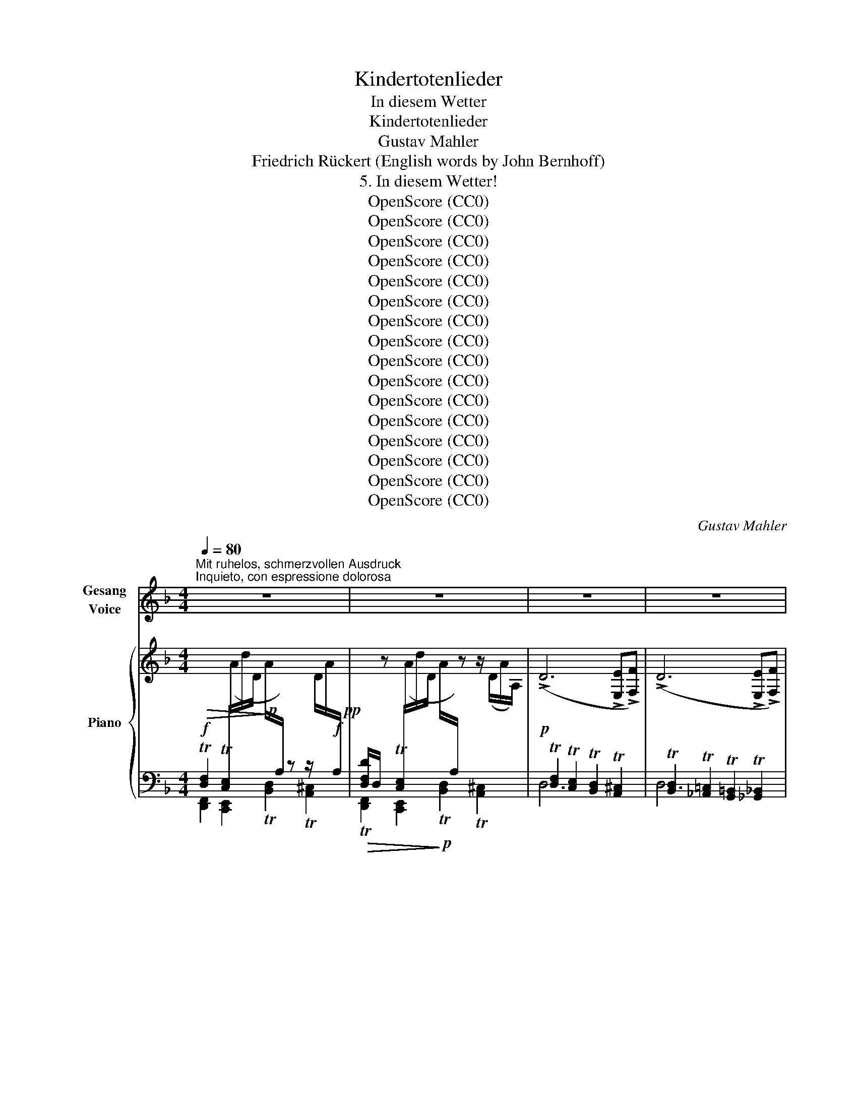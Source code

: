 X:1
T:Kindertotenlieder
T:In diesem Wetter
T:Kindertotenlieder
T:Gustav Mahler
T:Friedrich Rückert (English words by John Bernhoff)
T:5. In diesem Wetter!
T:OpenScore (CC0)
T:OpenScore (CC0)
T:OpenScore (CC0)
T:OpenScore (CC0)
T:OpenScore (CC0)
T:OpenScore (CC0)
T:OpenScore (CC0)
T:OpenScore (CC0)
T:OpenScore (CC0)
T:OpenScore (CC0)
T:OpenScore (CC0)
T:OpenScore (CC0)
T:OpenScore (CC0)
T:OpenScore (CC0)
T:OpenScore (CC0)
T:OpenScore (CC0)
C:Gustav Mahler
Z:Friedrich Rückert
Z:OpenScore (CC0)
%%score ( 1 2 ) { ( 3 6 7 ) | ( 4 5 8 ) }
L:1/8
Q:1/4=80
M:4/4
K:F
V:1 treble nm="Gesang\nVoice"
V:2 treble 
V:3 treble nm="Piano"
V:6 treble 
V:7 treble 
V:4 bass 
V:5 bass 
V:8 bass 
V:1
"^Mit ruhelos, schmerzvollen Ausdruck""^Inquieto, con espressione dolorosa" z8 | z8 | z8 | z8 | %4
w: ||||
w: ||||
 z8 | z8 | z8 | z8 | z8 | z8 | z8 | z8 | z8 | z8 | z8 | z8 | z4 z!p!!<(! D D D!<)! | %17
w: ||||||||||||In die- sem|
w: ||||||||||||In such a|
!>(! D2 D2!>)! z!<(! D D D!<)! |!>(! D4!>)! z2!p! D2 | D4!<(! E3 E!<)! |!mp! G2 G2 z2 D2 | %21
w: Wet- ter, in die- sem|Braus, nie|hätt' ich ge-|sen- det die|
w: tem- pest, on such a|day, I|ne'er had per-|mit- ted the|
!<(! D4 E3 E!<)! |!mf! !>!d4 z2 ^c2 |!>(!!>(! =c4 =B3!>)!!>)!!p! F |!<(! _B2 B2!<)!!mp! z2 B2 | %25
w: Kin- der hin-|aus! Man|hat sie ge-|tra- gen, ge-|
w: child- ren to|play! Now|hence they have|borne them, have|
!<(! (B2 A2)!<)!!f!!>(! G3!>)!!mf! D |!f!!>(! F4!>)! z4 | z4 z2 (=E_E) | %28
w: tra- * gen, hin-|aus!|Ich _|
w: borne * them a-|way!|They _|
!p!"^schmerzlich""^doloroso""^cresc." D3 D =E2 D E | (=G6!mp! F2) | D4 z4 | %31
w: durf- te nichts da- zu|sa- *|gen!|
w: would not let me fore-|warn _|them!|
 z4!mp! z!<(! D D D!<)! |!>(! E2 E2!>)! z!<(! D D D!<)! |!mf! !>!E4 z2!mp! (DE) |!p! d4 ^c3 c | %35
w: In die- sem|Wet- ter, in die- sem|Saus, nie _|hätt' ich ge-|
w: In such a|tem- pest, on such a|day, I _|ne'er had per-|
 =c2- c2 z2!<(! (EF)!<)! | (!>!f2 !>!_e2) d2!>(! c2!>)! | c4 z4 | z8 | z4 z2!mf! _E2 | %40
w: las- sen die _|Kin- * der hin-|aus,||Ich|
w: mit- ted the _|child- * ren to|stray,||I|
!p! D2!<(! _E F _B2 B2!<)! | !>!_B2 !>!A2 z2!pp! G2 | F2 (_ED) G2 F F | (F=E) E2 z4 | z8 | z8 | %46
w: fürch- te- te, sie er-|kran- ken: das|sind nun * eit- le Ge-|dan- * ken.|||
w: feared me, lest ill be-|fall them, now|all in * vane do I|call * them.|||
 z8 | z8 | z8 | z8 | z4 z!mp!!<(! D D E!<)! |!ff! G2 G2!mp! z!<(! D D E!<)! |!ff! G4 z2!mf! d2 | %53
w: ||||In die- sem|Wet- ter, in die- sem-|Graus, nie|
w: ||||In such a|tem- pest, on such a|day, I|
!p!"^klagend""^lagrimoso" d4 _d3 d | (_dc-) c2 z2!<(! (^FG)!<)! | (!>!f2 _e2) d2 c2 | c4 z4 | z8 | %58
w: hätt' ich ge-|las- * sen die _|Kin- * der hin-|aus,||
w: ne'er had per-|mit- * ted the _|child- * ren to|play.||
 z4 z2!p! A2 | A2!<(! F F E2 B2!<)! |!f! d4 F2 z2 | z8 | z4 z2!p! (^FE) | !>!D2 D2 E2 D E | %64
w: ich|sorg- te, sie stür- ben|mor- gen;||das _|ist nun nicht zu be-|
w: I'd|fear me they'd die on|mor- row;||now they've|gone, and left me to|
 !>!=F4 E2 z2 | z8 | z8 | z8 | z8 | z8 | z8 | z8 | z8 | z4 z!ff! D D E | G2 G2 z D D E | %75
w: sor- gen.|||||||||In die- sem|Wet- ter, in die- sem|
w: sor- row.|||||||||In such a|tem- pest, on such a|
!>(! !>!G8!>)! | z8 | z8 | z4 z2!ff! G2 | G4 ^F3 B, | =F2 F2 z2 (^DE) | =d4 ^c3 G | =c4 z4 | z8 | %84
w: Graus,|||nie|hätt' ich ge-|sen- det die *|Kin- der hin-|aus,||
w: day,|||I|ne'er had per-|mit- ted the *|child- ren to|play.||
 z4 z2 z!ff! _B | _B2 B B A3 A | (AG) G4 z2 | z4 z2"^(immer""^(sempre" G2 | %88
w: man|hat sie hin- aus ge-|tra- * gen,|ich|
w: Now|hence from their home they've|borne * them,|they|
"^sehr stark)""^molto forte)" G3 G A2"^nicht zurückhalten""^non ritenuto" G A | (!>!=c6 =B2) | %90
w: durf- te nichts da- zu|sa- *|
w: would not let me fore-|warn _|
 _B2 z2 z4 | z8 | z8 | %93
w: gen!|||
w: them!|||
"^Allmählich langsamer"[Q:1/4=80]"^Poco a poco più lento" z8[Q:1/4=79]"^.6"[Q:1/4=79]"^.2"[Q:1/4=78]"^.8"[Q:1/4=78]"^.3"[Q:1/4=77]"^.9"[Q:1/4=77]"^.5"[Q:1/4=77]"^.1" | %94
w: |
w: |
[Q:1/4=76]"^.7" z8[Q:1/4=75]"^.8"[Q:1/4=75] | %95
w: |
w: |
[Q:1/4=73]"^.3" z8[Q:1/4=72]"^.9"[Q:1/4=72]"^.5"[Q:1/4=72]"^.1"[Q:1/4=71]"^.7"[Q:1/4=71]"^.3"[Q:1/4=70]"^.8"[Q:1/4=70]"^.4" | %96
w: |
w: |
[Q:1/4=70] z8[Q:1/4=69]"^.2"[Q:1/4=68]"^.3" | %97
w: |
w: |
[Q:1/4=66]"^.7" z8[Q:1/4=66]"^.2"[Q:1/4=65]"^.8"[Q:1/4=65]"^.4"[Q:1/4=65][Q:1/4=64]"^.6"[Q:1/4=64]"^.2"[Q:1/4=63]"^.8" || %98
w: |
w: |
[K:D][Q:1/4=63]"^.3" z8[Q:1/4=62]"^.9"[Q:1/4=62]"^.5"[Q:1/4=62]"^.1"[Q:1/4=61]"^.7"[Q:1/4=61]"^.2"[Q:1/4=60]"^.8"[Q:1/4=60]"^.4" | %99
w: |
w: |
"^Langsam, wie ein Wiegenlied"[Q:1/4=60]!pp! z4"^Lento, à la berceuse" z2!pp! A2 | A6 d2 | %101
w: In|die- sem|
w: In|such a|
 A4 F2 F2 | G6 _B2 | A4 z2 ((FA)) | (G2 F2) (E2 D2) | E4 z2 (E2 | A6 B2 | c6) (d2 | e4 c2 d2 | %109
w: Wet- ter, in|die- sem|Saus, in _|die- * sem _|Braus, sie|ruh'n, sie|ruh'n als|wie in der|
w: tem- pest, on|such a|day, in _|spite _ of _|storms, they|sleep and|rest as|safe as in|
 c2 A2) F2 d2 | (c2 A2 F2) B2 | E8- | E4 z4 | z4 z2 E2 | ^G3 G A2 (GA) | c4 B2 A2 | B3 B c2 (Bc) | %117
w: Mut- * ter, der|Mut- * * ter|Haus,|_|von|kei- nem Sturm er- *|schrek- ket, von|Got- tes Hand be- *|
w: mo- * ther's, in|mo- * * ther's|arms,|_|no|ills can now be- *|tide them, for|God's own hand will *|
 e4 d2 (cB) | (A4 F2) d2 | (A4 F2) F2 | (AG) (GF) G2 _B2 | A6 (Ad) | (AG) F2 (FE) D2 | D8 | z8 | %125
w: dek- ket, sie *|ruh'n, _ sie|ruh'n _ wie|in _ der _ Mut- ter|Haus, wie *|in * der Mut- * ter|Haus.||
w: guide them all *|safe _ they|rest, _ as|on _ their _ mo- ther's|breast, as *|on * their mo- * ther's|breast!||
 z8 | z8 | z8 | z8 | z8 | z8 | z8 | z8 | z8 | z8 | z8 | z8 | z8 | !fermata!z8 |] %139
w: ||||||||||||||
w: ||||||||||||||
V:2
 x8 | x8 | x8 | x8 | x8 | x8 | x8 | x8 | x8 | x8 | x8 | x8 | x8 | x8 | x8 | x8 | x8 | x8 | x8 | %19
w: |||||||||||||||||||
w: |||||||||||||||||||
 x8 | x8 | x8 | x8 | x8 | x8 | x8 | x8 | x8 | x8 | x8 | x8 | x8 | x8 | x8 | x8 | x8 | x8 | x8 | %38
w: |||||||||||||||||||
w: |||||||||||||||||||
 x8 | x8 | x8 | x8 | x8 | x8 | x8 | x8 | x8 | x8 | x8 | x8 | x8 | x8 | x8 | x8 | x8 | x8 | x8 | %57
w: |||||||||||||||||||
w: |||||||||||||||||||
 x8 | x8 | x4 x2 B B | x8 | x8 | x4 x2 ^F E | x8 | x8 | x8 | x8 | x8 | x8 | x8 | x8 | x8 | x8 | %73
w: ||||||||||||||||
w: ||* the||||||||||||||
 x8 | x8 | x8 | x8 | x8 | x8 | x8 | x8 | x8 | x8 | x8 | x8 | x8 | x8 | x8 | x8 | x8 | x8 | x8 | %92
w: |||||||||||||||||||
w: |||||||||||||||||||
 x8 | x8 | x8 | x8 | x8 | x8 ||[K:D] x8 | x8 | x8 | x8 | x8 | x8 | x8 | x8 | x8 | x8 | x8 | x8 | %110
w: ||||||||||||||||||
w: ||||||||||||||||||
 x8 | x8 | x8 | x8 | x8 | x8 | x8 | x8 | x8 | x8 | x8 | x8 | x8 | x8 | x8 | x8 | x8 | x8 | x8 | %129
w: |||||||||||||||||||
w: |||||||||||||||||||
 x8 | x8 | x8 | x8 | x8 | x8 | x8 | x8 | x8 | x8 |] %139
w: ||||||||||
w: ||||||||||
V:3
 x8!pp! | %1
[I:staff +1] [D,F,D]/D,/[I:staff -1] z[I:staff +1] T[C,E,]/[I:staff -1](A/d/D/ A/[I:staff +1]A,/)[I:staff -1] z z/ (D/A/A,/) | %2
 (!>!D6 !>![E,E]!>![F,F]) | (!>!D6 !>![E,E]!>![F,F]) | !>!d4 !>!^c4 | !>!=c6 (EF) | %6
 (!>!e2 !>!d2 !>!^c2 !>!=c2) | c6!<(! (^FG) | %8
{/G} g2!<)!!p!!<(! (^FG){/G} =f2!<)!!mf!!<(! (^FG)!<)! | %9
!f! (!arpeggio!=f!>(!_e) e3 (d_d!mp!c)!>)! |!f! (_e!>(!=d_dc =B_AG!>)!!p!^F) | %11
!<(! =F4- F!<)!!mf!(!>!_A!>!G!>!_G) |!p!!<(! F4!<)! F(!>!_A!f!!>!G!>!_G) | %13
!<(! (F=DF_D !arpeggio!FCF!<)!=B,) |[I:staff +1]{/F,}[I:staff -1] (FA,) A,4!pp! z/ (A/d/D/ | %15
 A/A,/) z z2 z2 z/ (D/A/A,/) | z8 | z8 | x6!pp! (^CD) | %19
 !arpeggio!!>![DEd]2!<(! (((^C!<)!D)))!p! !arpeggio!!>![DE^c]2!pp!!<(! (CD)!<)! | %20
!p! (!arpeggio!!>!^c=c) c4!pp!!<(! (^CD)!<)! | %21
!p! !arpeggio!!>![DE=c]2!pp!!<(! (((^CD)))!<)!!p! !arpeggio!!>![DE=B]2!<(! (CD)!<)! | %22
!mf! !arpeggio![DE_B]8 | x4 x2 (^CD) |!p! (!>!F4!mp! !>!E2 !>!_E2) |!mf! (D2 ^C2 =C4) | %26
 F6 (=E!p!_E) | F6 =E_E | (!///-!D4 D,4) |"_r.H." (!///-!D4!mp! D,4) |!p!"_cresc." !>!D6 !>!E!>!F | %31
 !>!D6 !>!E!>!F |!<(! ([_B,D]2 [A,^C]2 [_A,=C]2!<)!!f![I:staff +1] =B,2) | %33
!p!!<(![I:staff -1] ([_B,D]2 [A,^C]2 [_A,=C]2!<)!!mp![I:staff +1] [G,=B,]2) |[I:staff -1] (d4 ^c4 | %35
 =c6) (EF) | (f2 _e2 d2 c2) | c4 z4 |{/_E} _e2!<(! (D_E)!<)!{/E} =d2!<(! (DE)!<)! | %39
 (!>!=dc) c3 (!>!_G!>!F!>!_E) |!p! D4 F4 |!>(! (=E4!>)! _E2 ^C2) |!pp! (D4 _E2 D2) | %43
!<(! C6!<)! [G,B,D]2 | z2!pp! z/ (e/a/A/ e/E/) z z2 | z2 z/ (e/a/A/ e/E/) z z2 |!p! !>!A4 ^G3 D- | %47
 F6!<(! (!>!^C!>!D)!<)! |{/D} d2!<(! (^CD)!<)!{/D} ^c2!<(! (CD)!<)! | %49
!>(! (!>!^c=c) c3 (=B_B!>)!!mp!A) |!>(! (=c=B_BA) (^GFE!>)!!p!D) | %51
!>(! !arpeggio!T=G2 T^F2 T=F2!>)!!p! TE2 |!>(! !arpeggio!TB2 TA2 T_A2!>)!!p! TG2 |!pp! (d4 _d4) | %54
 (_dc) c4 (^FG) | !arpeggio!=f2 _e2 d2 c2 | c6!<(! ^F=G!<)! | %57
!p! !arpeggio!!>![=F_e]2 (^FG) !arpeggio!!>![=Fd]2 (^FG) |!<(! (!>!dc) (c3!<)!!>(! =B_B=A)!>)! | %59
!p! ([FA]4 [^CE]4) |!p!!<(! (d4 cBA!<)!G) | !>!^F2 !>!D2 !>!^C2 !>!G2 | (=B4 AG!p!^FE) | %63
 [_B,D]4 [B,^CE]4 | (([DF]4!mp! [^CE]2)) [CE]2 | x6 z/!p! (b/d'/d/ | %66
 [dg]/G/) z z2 z2 z/!p! (d/g/G/ | [Bd]/E/) z z2 z2!<(! (^DE)!<)! | !>![G,=DEG]6!<(! (^DE)!<)! | %69
 !>![G,=DEG]6!<(! (^DE) | !arpeggio!!>![=DEB]2!<)! (^DE) !arpeggio!!>![=DEA]2 (^DE) | %71
!>(! (A!>)!G) G4 (^DE) |"^stetig steigernd"!f! (!>!d2 !>!^c2 !>!=c2 !>!=B2) | %73
!fff! (!>!=c2 !>!=B2 !>!_B2 !>!A2) | (_e2 d2 ^c2 =c2) | (^c2 =c2 =B2 _B2) |!f!!8va(! [a'a'']8- | %77
 [a'a'']8!8va)! |!f!!8va(! [a'a'']8!8va)! |!f! G4- G(!>!B!>!A!>!_A) | =G4 z4 | G4- G!>!B!>!A!>!_A | %82
 G6 A_B |!ff! !>![G-_e]4 !>!d3 ^c | !arpeggio!=f4 e3 ^d |!ff! !arpeggio![=G=g]2 (A_B) [G^f]2 (AB) | %86
 (!>!^fe) (e4 f2) | (!>!^fe) e4 z2 |!ff! (g^fg_e gdg^c | !>!g_B) B4 z2 | (GB,) B,4 z2 | z8 | %92
!p! !>!a'2 !>!a'2 z4 |!ff! (=f!>(!ef^c f=cf=B)!>)! |!p! !>!a'2 !>!a'2 z4 | %95
!mf! (^f!>(!=f^f=c f=Bf!>)!_B) |!p! !>!a'2 !>!a'2 z4 |!pp! a'2 a'2"^ritard." z4 || %98
[K:D] a'2 a'2 z4 | a8- |!pp! (a3 _b a2 d'2) | (a3 f a2) (gf) | (!arpeggio!ag)(gf) (g2 _b2) | %103
 (a4 f2) (ad') | (!arpeggio!ag f2) (fe d2) | a6 (c'b) | (a3 f a2) (bc') | %107
!8va(! (e'a')e'd' (c'2 f'2) | c'6 (d'f') | (f'e')!tenuto!d'!tenuto!c' (d'3 f') | %110
 (f'e')!tenuto!d'!tenuto!c' (bd') (a^g)!8va)! | (aeP^fe aec'e | bed'c' bef'e' | c'ePfe aec'e | %114
 befe e'ec'e | f'ee'e d'ec'e |"_morendo" befe ^gefe) | (e4 d2 cB) |!pp! ([FA]3 [^EB] [FA]2) d2 | %119
 (A3 F A2) (GF) | (AG)(GF) (G2 _B2) | (A4 F2) (Ad) | (AG F2) (FE D2) | %123
 (Dxxx x2[I:staff +1] (!>!A,2) | %124
"^sehr getragen, zart""^molto sostenuto, tenere"[I:staff -1] C4 (D2 CD)) | ([CF]4 E2) D2 | %126
 [B,E]4 (F2 EF) | (A4 G2) (FE) | (D4 ^D4) | (E4 B,4) | z8 | z8 | (DA,B,A, DA,FA,) | %133
 z2 z (A, EA,AA, | FA,ED) z2 (B,D | A,D) z2[I:staff +1] (F,A,E,A,) | %136
[I:staff -1] z4[K:bass]!ppp! (E,2 A,2) |!ppp! (D,2 A,2)!ppp! z4 | !fermata!z8 |] %139
V:4
!f!!>(! T[D,F,]2 T[C,E,]/[I:staff -1](A/d/D/!>)!!p! A/[I:staff +1]A,/) z z/[I:staff -1] D/A/!f![I:staff +1]A,/ | %1
!>(! T[D,,F,,]2 [C,,E,,]2!>)!!p! T[B,,D,]2 T[A,,^C,]2 |!p! T[D,F,]2 T[C,E,]2 T[B,,D,]2 T[A,,^C,]2 | %3
 T[B,,D,]2 T[_A,,=C,]2 T[G,,=B,,]2 T[_G,,_B,,]2 | %4
!<(! ([F,,,F,,]2 [G,,,G,,]2 [^G,,,^G,,]2 [A,,,A,,]2)!<)! | %5
!>(! ([D,,D,]2 [^C,,^C,]2 [=C,,=C,]2 [=B,,,=B,,]2)!>)! | ([_B,,,_B,,]4 [A,,,A,,]4) | %7
 ([_A,,,_A,,]4 [G,,,G,,]2 [=F,,,=F,,]2) | !arpeggio![C,G,]8 | %9
 ([C,,C,]2 [=B,,,=B,,]2 [_B,,,_B,,]2 [=A,,,=A,,]2) | ([_A,,,_A,,]4 [G,,,G,,]4) | %11
!<(! _A,4 =A,2!mf! _A,2!<)! |!<(! (_C2 =C2 _D2[I:staff -1] =E2)!<)! | %13
!mp!!<(![I:staff +1] =A,4 !arpeggio!F,4!<)! |!f!!>(!{/=D,,} T=D,2 T^C,2!>)!!p! T=C,2 T=B,,2 | %15
!f!!>(! T[_B,,D,F,]2 T[A,,C,E,]2!>)!!p! T[^G,,B,,D,]2 T[=G,,A,,^C,]2 | %16
!f!!>(! T[^C,F,A,]2 T[=C,E,^G,]2!>)!!p! T[_B,,D,=G,]2 T[A,,^C,^F,]2 | %17
!pp!!p!!>(! !>!T[D,=F,]2 !>!T[=C,E,]2 !>!T[B,,D,]2!>)!!pp! !>!T[A,,^C,]2 | %18
!>(! !>!T[B,,D,]2 !>!T[=A,,^C,]2 !>!T[_A,,=C,]2!>)! !>!T[G,,=B,,]2 | %19
!<(! ([G,,,G,,]4 [A,,,A,,]4)!<)! | (!>![D,,D,]4 ([G,,,G,,-]4) |!<(! ([G,,,G,,]4) [A,,,A,,]4)!<)! | %22
 ([D,,D,]4 [^G,,,^G,,]4-) | z!>(! D,/4D/4D,/4D/4 !//-!D,/D/!pp! x!>)! !//-!D,/D/ x x2 | %24
!<(! (!>!A,2 !>!^G,2!<)! =G,4) | (F,4 E,2 _E,2) |!f!!>(! !arpeggio![^G,=B,]8!>)! | %27
!f!!>(! !arpeggio![^G,=B,]8!>)! |!p!"^cresc." (F,4 !arpeggio!_A,4) | [E,,^G,=B,]8 | D,6 E,F, | %31
 D,6!f! E,!pp!F, |!p! G,6 G,2 | !>![D,,,D,,]4 !>![F,,,F,,]4 |!p! (([G,,,G,,]4 [A,,,A,,]4)) | %35
 (([D,,D,]4 [_A,,,_A,,]4-)) | (([A,,,A,,]4 [G,,,G,,]4)) | (([_G,,,_G,,]4 [F,,,F,,]4)) | (_C4 B,4) | %39
 (_A,,4 =A,,4) | F,4 x4 | F,,8 | ((B,4 =B,4)) |!<(! G,8!<)! |!p! A,6 (!>!B,!>!C) | %45
 A,6 (!>!B,!>!C) | T[^C,,^C,]2 T[=C,,=C,]2 T[=B,,,=B,,]2 T[_B,,,_B,,]2 | %47
 ([A,,,A,,]2 [^G,,,^G,,]2 [=G,,,=G,,]2 [^F,,,^F,,]2) | !arpeggio![=F,,A,]4 !arpeggio![E,,^G,]4 | %49
!f! (A,,2 ^G,,2 =G,,2 F,,2) |!f! (G,,2 ^G,,2 A,,2 _B,,2) |!f! [D,=G,]8 |!f! D,8 | (F,,4 _G,,4 | %54
 =G,,8) | (_A,,4 G,,2 A,,2) | (=A,,6 B,,2) | (=A,,2 B,,2 A,,2 B,,2) | (=B,,2 C,4 ^C,2) | A,4 B,4 | %60
 (B,2 F,2 D,2 B,2) | (=B,4 [G,^A,]4) | (D,2 =B,,2 D,,2 D,2) | =F,4 x4 | %64
 !>!D,4 !>!=C,!>!B,,!>!A,,!>!G,, | B,8 |!f! TB,,2 TA,,2 TG,,2 TF,,2 | %67
!>(! TG,,2 TF,,2 TE,,2 TD,,2!>)! |!f! TC,2 TB,,2 TA,,2 TG,,2 |!>(! TA,,2 TG,,2 TF,,2 TE,,2!>)! | %70
!f!!>(! TE,2 TD,2 TC,2!>)!!mp! TB,,2 | TC,2 TB,,2 TA,,2 TG,,2 | !arpeggio![D,,B,,B,]8 | %73
!8vb(! !>![D,,,D,,]8!8vb)! |!ff! !arpeggio![D,,B,,B,]8 |!8vb(! !>![D,,,D,,]8!8vb)! | %76
!ff! !>!A,2 !>!G,2 !>!F,2 !>!E,2 | !>!F,2 !>!E,2 !>!D,2 !>!^C,2 |!f! !>!A,2 !>!G,2 !>!F,2 !>!E,2 | %79
 =F,2 E,2 D,2 ^C,2 | (G,4 E,4) | (A,4 G,4) | (G,4 =E,4) | (A,4 =G,4) |!ff! [D,,A,,]8 | %85
 (^C2 D2 C2 D2) | (^C2 D2 C2 D2) | (^C2 D2 C2 D2) | ^C =C2 =B,2 _B,2 A,- | A, G,3- G, ^F,2 =F, | %90
 (_B,A,B,G, B,_G,B,=F,) | (=G,^F,G,E, G,_E,G,D,) | z8 | (!///-!!arpeggio!A,4 G4) | z8 | %95
 (!///-!A,4 G4) | z8 |[K:treble] (^e!>(!^c^f^B ecf!>)!!pp!B) ||[K:D] (^ecf^A ecfA) | %99
"^mit Pedal""_col Pedale"!ped! (^e=df^G edf=A)!ped-up! |!ped! (^edfA edfA)!ped-up! | %101
 (^edfA cA=cA) | (BA_BA =BA^cA | dA_BA =BA=cA | BA^GA =GAFA | eAdA eAfA | eAdA eAfA | ^gAfA eABA | %108
 eAfA eABA | cAfA BA^gA | cAfA dAdA | cABA cAfA | dAfA dABA | eAdA cAEA | E8 | F4 ^G2 A2) | %116
 [DF]4 [E^G]4 | [^A,=G]4 [B,F]2 [C^E]2 |[K:bass] !arpeggio![D,,A,,]8- | !arpeggio![D,,A,,]8- | %120
 [D,,A,,]8- | [D,,A,,]8- |[I:staff -1] (B,A,^G,A,[I:staff +1] =G,A,G,A,) | %123
 F,A,[E,B,]A, [F,D]A, F,D, | (E,A,B,A, F,A,-[E,A,]F,) | (A,A,B,A, G,A,F,A,) | %126
 (G,A,B,A, CA,[G,C]A,) | (_E,4 =E,2) !>!F,2 | !>!B,6 !>!=A,2 | !>!^G,2 !>!B,2 !>!E2 !>!=D2 | %130
 [A,,A,=D]8 | (C4 B,2 C2) |!pp!!ped! !arpeggio![D,,A,,F,A,]8!ped-up! | %133
!ped! !arpeggio![D,,A,,F,A,]8!ped-up! |!ped! !arpeggio![D,,A,,F,]8!ped-up! | %135
!ped! !arpeggio![D,,A,,F,]8!ped-up! |!ped! !arpeggio![D,,A,,F,]8-!ped-up! | %137
 [D,,A,,F,]4!ped! !tenuto![D,,A,,F,]4- | !fermata![D,,A,,F,]8!ped-up! |] %139
V:5
 [D,,F,,]2 [C,,E,,]2 T[B,,D,]2 T[A,,^C,]2 | x8 | D,6 x2 | D,6 x2 | x8 | x8 | x8 | x8 | %8
 (_E,,4 D,,2 _D,,2) | x8 | x8 | (_D,2 C,2 =B,,2 _B,,2) | _A,6 _B,2 | z =E,2 _E,2 =D,2 _D, | x8 | %15
 x8 | F,,4 E,,2 _E,,2 | !>![D,,,D,,]4 !>![F,,,F,,]4 | [D,,,D,,]4 [F,,,F,,]4 | x8 | x8 | x8 | x8 | %23
 [G,,,G,,]4 [A,,,A,,]4- | [A,,,A,,]4 !>![D,,D,]4- | [D,,D,]8 | %26
 ([D,,D,]2 [^C,,^C,]2 [=C,,=C,]2 [=B,,,=B,,]2) | ([D,,D,]2 [^C,,^C,]2 [=C,,=C,]2 [=B,,,=B,,]2) | %28
 (_B,,4 ^F,,4) | x8 | ([A,,,A,,]4 [^G,,,^G,,]4) | ([^F,,,^F,,]4 [E,,,E,,]4) | %32
 (!>![D,,,D,,]4 !>![=F,,,=F,,]4) | x8 | x8 | x8 | x8 | x8 | _G,8 | x8 | B,,8 | x8 | %42
 (B,,2 _A,,2 G,,4) | (C,2 =B,,2 _B,,2 E,,2) | TA,,2 T^G,,2 T=G,,2 T^F,,2 | %45
 T=F,,2 TE,,2 T^D,,2 T=D,,2 | x8 | x8 | x8 | x8 | x8 | T=G,,2 T^F,,2 T=F,,2 TE,,2 | %52
 T_B,,2 TA,,2 T_A,,2 TG,,2 | x8 | x8 | x8 | x8 | x8 | x8 | D,8 | D,8 | D,8 | D,,8 | %63
 !>![D,,_B,,]4 !>!A,,!>!G,,!>!F,,!>!E,, | D,,8 | !>!B,,4 A,,G,,F,,E,, | D,,8 | D,,8 | D,,8 | D,,8 | %70
 D,,8 | D,,8 | x8 |!8vb(! x8!8vb)! | x8 |!8vb(! x8!8vb)! | !arpeggio![D,,A,,]8- | [D,,A,,]8 | %78
 !arpeggio![D,,A,,]8 | !arpeggio![D,,A,,]8 | !arpeggio![D,,A,,]8 | !arpeggio![D,,A,,]8 | %82
 !arpeggio![D,,A,,]8 | !arpeggio![D,,A,,]8 | x8 | A,8 | !arpeggio!A,8 | A,8 | A,8 | A,,8- | %90
 (!>!E,4 !>!_E,2 !>!D,2) | (!>!=C,4 =B,,2 _B,,2) | x8 | x8 | x8 | x8 | x8 |[K:treble] !>!A8 || %98
[K:D] x8 | x8 | x8 | x8 | x8 | x8 | x8 | x8 | x8 | x8 | x8 | x8 | x8 | x8 | x8 | x8 | %114
 DA,B,A, CA,EA, | DA,DA, EA,EA, | A,8 | x8 |[K:bass] x8 | x8 | x8 | x8 | [D,,A,,]8 | [D,,A,,]8 | %124
 [D,,A,,]8- | [D,,A,,]8 | D,,8 | D,,4 x4 | (([G,,G,]4 [B,,F,]4)) | B,,4 E,4 | (E,4 F,4) | %131
 !arpeggio![A,,G,A,]8 | x8 | x8 | x8 | x8 | x8 | x8 | x8 |] %139
V:6
 x8 | x8 | x8 | x8 | (!///-!D4 F4) | (!///-!D3 F3) x2 | !arpeggio![DF]4 (!///-!D2 F2) | %7
 !>!F2 !>!E2 _E2 D2 | x8 | !arpeggio![_EG]8 | [_E^F]4 [CE]4 | x4 _E2 =D2 | x8 | x8 | x8 | x8 | x8 | %17
 x8 | x8 | x8 | !arpeggio![DE]6 x2 | x8 | x8 | x8 | x8 | x8 | x8 | x8 | x8 | x8 | %30
 (D2 ^C2 =C2 =B,2) | ([_B,D]2 ^C2 =C2 =B,2) | x8 | x8 | (!///-!D4 F4) | (!///-!D4 F4) | =B6 c2 | %37
 (_B2 =A2 _A4) | x8 | [_E_G]8 | x4 !//-!D!<(![I:staff +1]F,[I:staff -1] !//-!_D[I:staff +1]F,!<)! | %41
[I:staff -1] (C6[I:staff +1] A,2) | x8 | x8 | x8 | x8 |{A,[I:staff -1]E} E8 | D2 ^C2 =C2 =B,_B, | %48
 x8 | [DF]6 D2 | !arpeggio![DF]4 D2[I:staff +1] ^G,2 |[I:staff -1] [B,D]8 | [B,D]8 | %53
 !///-!D2 F2 !///-!_D2 B2 | [=EB]6 x2 | c4 =B2 x2 | !>!_G2 !>!F2 !>!=E2 _E2 | _E4 E4 | %58
 (G2 !>!_A4) G2 | x8 | [DF]8 | x8 | !arpeggio![=B,D]8 | x8 | B,4 x4 | (([DF]4!mp! [^CE]2)) [=CE]2 | %66
 x8 | x8 | x8 | x8 | x8 | !arpeggio![=DE]6 x2 | !>!G"_cresc."!>!^F !>!G!>!E !>!G!>!_E !>!G!>!D | %73
 G!>(!=EG_E GDG^C!>)! | G^FG=E G_EGD | G!>(!=EG_E GDG!>)!!mf!^C | %76
!8va(! z2!p! z/ (a'/e''/e'/ a'/a/) z z2 | z2!8va)!!p! z/ (a/e'/e/ a/A/) z z/ (e/a/A/) | %78
!8va(! z2!p! z/!8va)! (a/e'/e/ a/A/) z z2 | x8 | D2 ^C2 =B,2 _B,2 | (G2 F2 E2 _E2) | %82
 =E2 _E2 D2 ^C2 | G2[I:staff +1] ^F2[I:staff -1] GBA^G | !arpeggio!=G4 x2 !>!A!>!_B | x8 | %86
 G4- G!>!B!>!A!>!^G | =G4- GBA^G | =G8 | (GEG_E GDG^C) | x8 | x8 | !arpeggio![Aa]8 | %93
[I:staff +1] G2 x6 |[I:staff -1] !arpeggio![Aa]8 |[I:staff +1] G2 x6 | %96
[I:staff -1] !arpeggio![Aa]8 | a8 ||[K:D] a8 | x8 | x8 | x8 | A8- | A8 | A8- | A8 | x8 |!8va(! x8 | %108
 x8 | x8 | x8!8va)! | x8 | x8 | x8 | x8 | x8 | x8 | c4 B2 A2 | (DA,CA, DA,DA,) | (FA,DA, CA,=CA,) | %120
 (B,A,_B,A, =B,A,^CA,) | DA,_B,A, =B,A, =C2 | x8 | x8 | x8 | x8 | x8 | (!arpeggio!=C4 B,2) ^A,2 | %128
 x8 | x8 | x8 | x8 | x8 | x8 | x8 | x8 | x4[K:bass] x4 | x8 | x8 |] %139
V:7
 x8 | x8 | x8 | x8 | x8 | x8 | x8 | (D4 C4) | x8 | x8 | x8 | x8 | x8 | x8 | x8 | x8 | x8 | x8 | %18
 x8 | x8 | x8 | x8 | x8 | x8 | x8 | x8 | x8 | x8 | x8 | x8 | x8 | x8 | x8 | x8 | x8 | x8 | _E8 | %37
 _E6!<(! (D_E)!<)! | x8 | x8 | x8 | x8 | x8 | x8 | x8 | x8 | x8 | x8 | x8 | x8 | x8 | x8 | x8 | %53
 x8 | x8 | _E8 | _E6 x2 | x8 | !arpeggio!_E6 =E2 | x8 | x8 | x8 | x8 | x8 | x8 | x8 | x8 | x8 | %68
 x8 | x8 | x8 | x8 | x8 | x8 | x8 | x8 |!8va(! x8 | x2!8va)! x6 |!8va(! x5/2!8va)! x11/2 | x8 | %80
 x8 | x8 | x8 | x8 | A2 ^G2 =G2 ^F2 | x8 | x8 | x8 | x8 | x8 | x8 | x8 | x8 | x8 | x8 | x8 | x8 | %97
 x8 ||[K:D] x8 | x8 | x8 | x8 | x8 | x8 | x8 | x8 | x8 |!8va(! x8 | x8 | x8 | x8!8va)! | x8 | x8 | %113
 x8 | x8 | x8 | x8 | x8 | x8 | x8 | x8 | x8 | x8 | x8 | x8 | x8 | x8 | x8 | x8 | x8 | x8 | x8 | %132
 x8 | x8 | x8 | x8 | x4[K:bass] x4 | x8 | x8 |] %139
V:8
 x8 | x8 | x8 | x8 | x8 | x8 | x8 | x8 | x8 | x8 | x8 | x8 | (_D,2 C,2 =B,,2 C,2) | %13
 !arpeggio!F,,4 B,,,2 _D,,2 | x8 | x8 | x8 | x8 | x8 | x8 | x8 | x8 | x8 | x8 | x8 | x8 | x8 | x8 | %28
 x8 | x8 | x8 | x2 A,2 _A,4 | x8 | x8 | x8 | x8 | x8 | x8 | x8 | x8 | x8 | x8 | x8 | x8 | x8 | x8 | %46
 x8 | x8 | x8 | x8 | x8 | x8 | x8 | x8 | x8 | x8 | x8 | x8 | x8 | x8 | x8 | x8 | x8 | x8 | x8 | %65
 D,,4 x4 | x8 | x8 | x8 | x8 | x8 | x8 | x8 |!8vb(! x8!8vb)! | x8 |!8vb(! x8!8vb)! | x8 | x8 | x8 | %79
 x8 | x8 | x8 | x8 | x4 =F2 E2 | x8 | x8 | x8 | x8 | x8 | x8 | A,,8 | (!///-!A,,,4 A,,4) | x8 | %93
 x8 | x8 | x8 | x8 |[K:treble] x8 ||[K:D] x8 | x8 | x8 | x8 | x8 | x8 | x8 | x8 | x8 | x8 | x8 | %109
 x8 | x8 | x8 | x8 | x8 | x8 | x8 | x8 | x8 |[K:bass] x8 | x8 | x8 | x8 | x8 | x8 | x8 | x8 | x8 | %127
 x8 | x8 | (E,,4 F,,2 ^G,,2) | x8 | x8 | x8 | x8 | x8 | x8 | x8 | x8 | x8 |] %139

